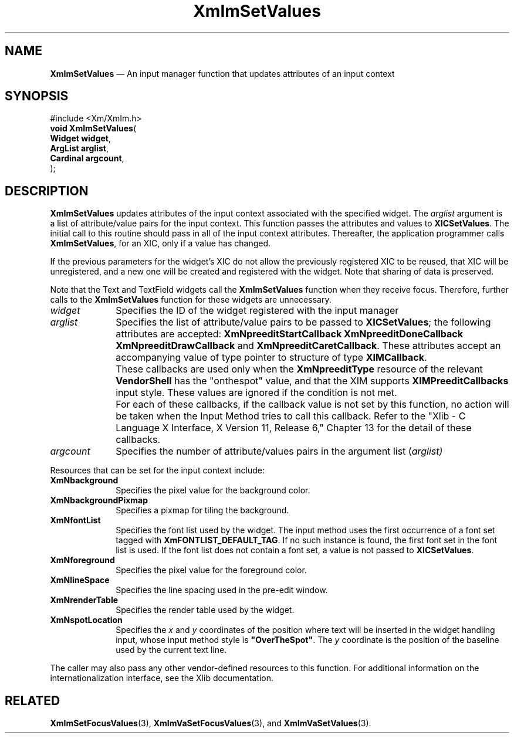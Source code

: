 '\" t
...\" ImSetVal.sgm /main/13 1996/09/08 20:48:16 rws $
.de P!
.fl
\!!1 setgray
.fl
\\&.\"
.fl
\!!0 setgray
.fl			\" force out current output buffer
\!!save /psv exch def currentpoint translate 0 0 moveto
\!!/showpage{}def
.fl			\" prolog
.sy sed -e 's/^/!/' \\$1\" bring in postscript file
\!!psv restore
.
.de pF
.ie     \\*(f1 .ds f1 \\n(.f
.el .ie \\*(f2 .ds f2 \\n(.f
.el .ie \\*(f3 .ds f3 \\n(.f
.el .ie \\*(f4 .ds f4 \\n(.f
.el .tm ? font overflow
.ft \\$1
..
.de fP
.ie     !\\*(f4 \{\
.	ft \\*(f4
.	ds f4\"
'	br \}
.el .ie !\\*(f3 \{\
.	ft \\*(f3
.	ds f3\"
'	br \}
.el .ie !\\*(f2 \{\
.	ft \\*(f2
.	ds f2\"
'	br \}
.el .ie !\\*(f1 \{\
.	ft \\*(f1
.	ds f1\"
'	br \}
.el .tm ? font underflow
..
.ds f1\"
.ds f2\"
.ds f3\"
.ds f4\"
.ta 8n 16n 24n 32n 40n 48n 56n 64n 72n 
.TH "XmImSetValues" "library call"
.SH "NAME"
\fBXmImSetValues\fP \(em An input manager function that updates attributes of
an input context
.iX "XmImSetValues"
.iX "input manager functions" "XmImSetValues"
.SH "SYNOPSIS"
.PP
.nf
#include <Xm/XmIm\&.h>
\fBvoid \fBXmImSetValues\fP\fR(
\fBWidget \fBwidget\fR\fR,
\fBArgList \fBarglist\fR\fR,
\fBCardinal \fBargcount\fR\fR,
\fB\fR);
.fi
.SH "DESCRIPTION"
.PP
\fBXmImSetValues\fP updates attributes of the input context associated with
the specified widget\&. The \fIarglist\fP argument is a list of
attribute/value pairs for the input context\&. This function passes the
attributes and values to \fBXICSetValues\fP\&. The initial call to
this routine should pass in all of the input context attributes\&.
Thereafter, the application programmer calls \fBXmImSetValues\fP, for
an XIC,
only if a value has changed\&.
.PP
If the previous parameters for the widget\&'s XIC do not allow
the previously registered XIC to be reused, that XIC will be
unregistered, and a new one will be created and registered with the
widget\&. Note that sharing of data is preserved\&.
.PP
Note that the Text and TextField widgets call the
\fBXmImSetValues\fP function when they receive focus\&. Therefore,
further calls to the \fBXmImSetValues\fP function for these
widgets are unnecessary\&.
.IP "\fIwidget\fP" 10
Specifies the ID of the widget registered with the input manager
.IP "\fIarglist\fP" 10
Specifies the list of attribute/value pairs to be passed to \fBXICSetValues\fP;
the following attributes are accepted:
\fBXmNpreeditStartCallback\fP
\fBXmNpreeditDoneCallback\fP
\fBXmNpreeditDrawCallback\fP
and
\fBXmNpreeditCaretCallback\fP\&. These attributes accept an accompanying
value of type pointer
to structure of type \fBXIMCallback\fP\&.
.IP "" 10
These callbacks are used only when the \fBXmNpreeditType\fP
resource of the relevant \fBVendorShell\fP has the "onthespot" value,
and that the XIM supports \fBXIMPreeditCallbacks\fP input style\&. These
values are ignored if the condition is not met\&.
.IP "" 10
For each of these callbacks, if the callback value is not set by this
function, no action will be taken when the Input Method tries to call this callback\&.
Refer to the "Xlib - C Language X Interface, X Version 11, Release 6,"
Chapter 13 for the detail of these callbacks\&.
.IP "\fIargcount\fP" 10
Specifies the number of attribute/values pairs in the argument
list (\fIarglist)\fP
.PP
Resources that can be set for the input context include:
.IP "\fBXmNbackground\fP" 10
Specifies the pixel value for the background color\&.
.IP "\fBXmNbackgroundPixmap\fP" 10
Specifies a pixmap for tiling the background\&.
.IP "\fBXmNfontList\fP" 10
Specifies the font list used by the widget\&. The input method
uses the first occurrence of a font set tagged with
\fBXmFONTLIST_DEFAULT_TAG\fP\&. If no such instance is
found, the first font set in the font list is used\&. If
the font list does not contain a font set, a value is not
passed to \fBXICSetValues\fP\&.
.IP "\fBXmNforeground\fP" 10
Specifies the pixel value for the foreground color\&.
.IP "\fBXmNlineSpace\fP" 10
Specifies the line spacing used in the pre-edit window\&.
.IP "\fBXmNrenderTable\fP" 10
Specifies the render table used by the widget\&.
.IP "\fBXmNspotLocation\fP" 10
Specifies the \fIx\fP and \fIy\fP coordinates of the position
where text will be inserted in the widget handling
input, whose input method style is \fB"OverTheSpot"\fP\&. The \fIy\fP
coordinate is the position of the baseline used by the current text line\&.
.PP
The caller may also pass any other vendor-defined resources to this
function\&. For additional information on the internationalization
interface, see the Xlib documentation\&.
.SH "RELATED"
.PP
\fBXmImSetFocusValues\fP(3),
\fBXmImVaSetFocusValues\fP(3), and
\fBXmImVaSetValues\fP(3)\&.
...\" created by instant / docbook-to-man, Sun 22 Dec 1996, 20:25
